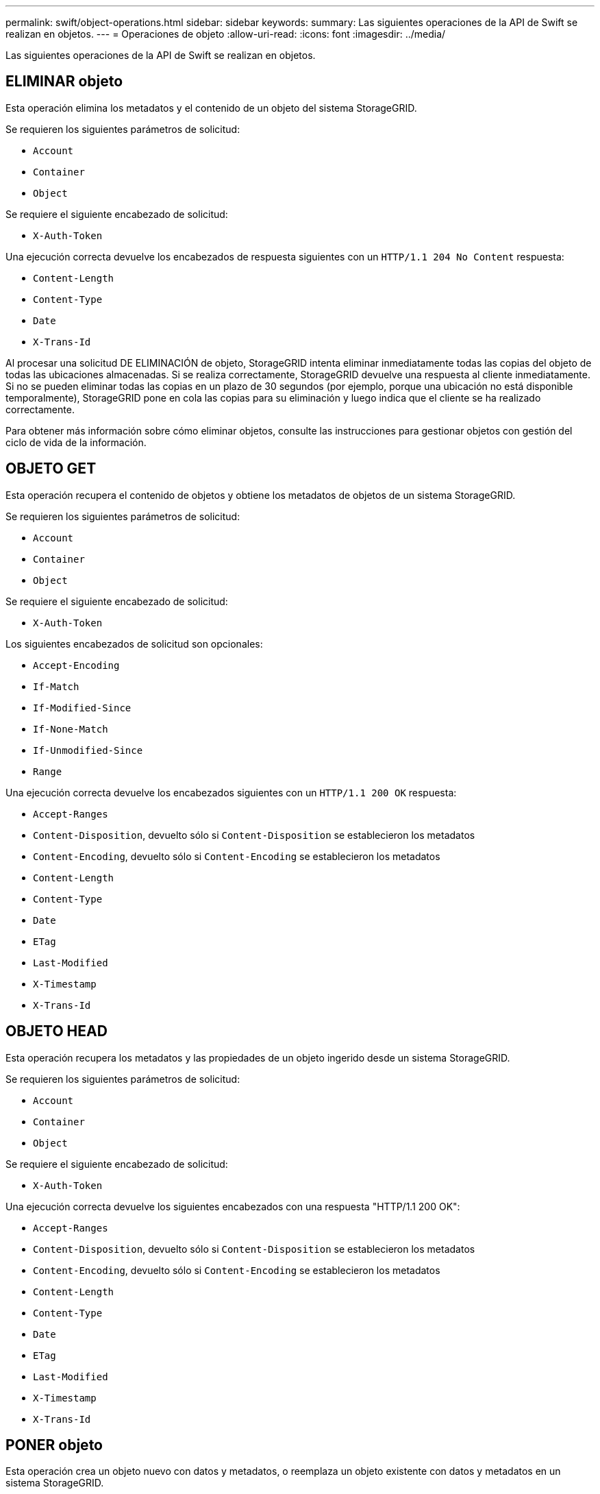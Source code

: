 ---
permalink: swift/object-operations.html 
sidebar: sidebar 
keywords:  
summary: Las siguientes operaciones de la API de Swift se realizan en objetos. 
---
= Operaciones de objeto
:allow-uri-read: 
:icons: font
:imagesdir: ../media/


[role="lead"]
Las siguientes operaciones de la API de Swift se realizan en objetos.



== ELIMINAR objeto

Esta operación elimina los metadatos y el contenido de un objeto del sistema StorageGRID.

Se requieren los siguientes parámetros de solicitud:

* `Account`
* `Container`
* `Object`


Se requiere el siguiente encabezado de solicitud:

* `X-Auth-Token`


Una ejecución correcta devuelve los encabezados de respuesta siguientes con un `HTTP/1.1 204 No Content` respuesta:

* `Content-Length`
* `Content-Type`
* `Date`
* `X-Trans-Id`


Al procesar una solicitud DE ELIMINACIÓN de objeto, StorageGRID intenta eliminar inmediatamente todas las copias del objeto de todas las ubicaciones almacenadas. Si se realiza correctamente, StorageGRID devuelve una respuesta al cliente inmediatamente. Si no se pueden eliminar todas las copias en un plazo de 30 segundos (por ejemplo, porque una ubicación no está disponible temporalmente), StorageGRID pone en cola las copias para su eliminación y luego indica que el cliente se ha realizado correctamente.

Para obtener más información sobre cómo eliminar objetos, consulte las instrucciones para gestionar objetos con gestión del ciclo de vida de la información.



== OBJETO GET

Esta operación recupera el contenido de objetos y obtiene los metadatos de objetos de un sistema StorageGRID.

Se requieren los siguientes parámetros de solicitud:

* `Account`
* `Container`
* `Object`


Se requiere el siguiente encabezado de solicitud:

* `X-Auth-Token`


Los siguientes encabezados de solicitud son opcionales:

* `Accept-Encoding`
* `If-Match`
* `If-Modified-Since`
* `If-None-Match`
* `If-Unmodified-Since`
* `Range`


Una ejecución correcta devuelve los encabezados siguientes con un `HTTP/1.1 200 OK` respuesta:

* `Accept-Ranges`
*  `Content-Disposition`, devuelto sólo si `Content-Disposition` se establecieron los metadatos
*  `Content-Encoding`, devuelto sólo si `Content-Encoding` se establecieron los metadatos
* `Content-Length`
* `Content-Type`
* `Date`
* `ETag`
* `Last-Modified`
* `X-Timestamp`
* `X-Trans-Id`




== OBJETO HEAD

Esta operación recupera los metadatos y las propiedades de un objeto ingerido desde un sistema StorageGRID.

Se requieren los siguientes parámetros de solicitud:

* `Account`
* `Container`
* `Object`


Se requiere el siguiente encabezado de solicitud:

* `X-Auth-Token`


Una ejecución correcta devuelve los siguientes encabezados con una respuesta "HTTP/1.1 200 OK":

* `Accept-Ranges`
*  `Content-Disposition`, devuelto sólo si `Content-Disposition` se establecieron los metadatos
*  `Content-Encoding`, devuelto sólo si `Content-Encoding` se establecieron los metadatos
* `Content-Length`
* `Content-Type`
* `Date`
* `ETag`
* `Last-Modified`
* `X-Timestamp`
* `X-Trans-Id`




== PONER objeto

Esta operación crea un objeto nuevo con datos y metadatos, o reemplaza un objeto existente con datos y metadatos en un sistema StorageGRID.

StorageGRID admite objetos con un tamaño de hasta 5 TB.


IMPORTANT: Las solicitudes de clientes en conflicto, como una escritura de dos clientes en la misma clave, se resuelven en base a «'últimas ventas conseguidas'». La programación de la evaluación de «'latest-WINS'» se basa en cuándo el sistema StorageGRID completa una solicitud determinada, y no en cuándo los clientes de Swift inician una operación.

Se requieren los siguientes parámetros de solicitud:

* `Account`
* `Container`
* `Object`


Se requiere el siguiente encabezado de solicitud:

* `X-Auth-Token`


Los siguientes encabezados de solicitud son opcionales:

* `Content-Disposition`
* `Content-Encoding`
+
No utilice chunked `Content-Encoding` Si la regla de ILM que se aplica a un objeto filtra objetos según el tamaño y utiliza la ubicación síncrona durante el procesamiento (las opciones equilibradas o estrictas del comportamiento de ingesta).

* `Transfer-Encoding`
+
No utilice comprimido ni descomprimido `Transfer-Encoding` Si la regla de ILM que se aplica a un objeto filtra objetos según el tamaño y utiliza la ubicación síncrona durante el procesamiento (las opciones equilibradas o estrictas del comportamiento de ingesta).

* `Content-Length`
+
Si una regla de ILM filtra objetos por tamaño y utiliza la ubicación síncrona durante el procesamiento, debe especificar `Content-Length`.

+

NOTE: Si no sigue estas directrices para `Content-Encoding`, `Transfer-Encoding`, y. `Content-Length`, StorageGRID debe guardar el objeto para poder determinar el tamaño del objeto y aplicar la regla ILM. En otras palabras, StorageGRID debe crear de forma predeterminada copias provisionales de un objeto durante el procesamiento. Es decir, StorageGRID debe utilizar la opción Dual COMMIT para el comportamiento de procesamiento.

+
Para obtener más información sobre las reglas de la ubicación síncrona y ILM, consulte las instrucciones para gestionar objetos con gestión del ciclo de vida de la información.

* `Content-Type`
* `ETag`
* `X-Object-Meta-<name\>` (metadatos relacionados con objetos)
+
Si desea utilizar la opción *tiempo de creación definido por el usuario* como tiempo de referencia para una regla de ILM, debe almacenar el valor en un encabezado definido por el usuario denominado `X-Object-Meta-Creation-Time`. Por ejemplo:

+
[listing]
----
X-Object-Meta-Creation-Time: 1443399726
----
+
Este campo se evalúa como segundos desde el 1 de enero de 1970.

* `X-Storage-Class: reduced_redundancy`
+
Este encabezado afecta al número de copias de objeto que crea StorageGRID si la regla de ILM que coincide con un objeto ingerido especifica un comportamiento de procesamiento de Doble COMMIT o equilibrado.

+
** *Commit doble*: Si la regla ILM especifica la opción COMMIT doble para el comportamiento de la ingesta, StorageGRID crea una única copia provisional mientras se ingiere el objeto (COMMIT único).
** *Balanceado*: Si la regla ILM especifica la opción equilibrada, StorageGRID realiza una única copia provisional sólo si el sistema no puede hacer inmediatamente todas las copias especificadas en la regla. Si StorageGRID puede realizar una colocación síncrona, este encabezado no tiene ningún efecto.
+
La `reduced_redundancy` El encabezado se utiliza mejor cuando la regla de ILM que coincide con el objeto crea una única copia replicada. En este caso, utilizar `reduced_redundancy` elimina la creación y eliminación innecesarias de una copia de objetos adicional en cada operación de procesamiento.

+
Con el `reduced_redundancy` la cabecera no se recomienda en otras circunstancias porque aumenta el riesgo de pérdida de datos de objetos durante el procesamiento. Por ejemplo, puede perder datos si la única copia se almacena inicialmente en un nodo de almacenamiento que falla antes de que se pueda realizar la evaluación de ILM.

+

IMPORTANT: Tener solo una copia replicada durante un periodo de tiempo pone los datos en riesgo de pérdida permanente. Si sólo existe una copia replicada de un objeto, éste se pierde si falla un nodo de almacenamiento o tiene un error importante. También perderá temporalmente el acceso al objeto durante procedimientos de mantenimiento, como las actualizaciones.



+
Tenga en cuenta que especificar `reduced_redundancy` sólo afecta al número de copias que se crean cuando un objeto se ingiere por primera vez. No afecta al número de copias del objeto que se realizan cuando el objeto se evalúa mediante la política de ILM activa y no provoca que los datos se almacenen en niveles más bajos de redundancia en el sistema StorageGRID.



Una ejecución correcta devuelve los siguientes encabezados con una respuesta "HTTP/1.1 201 creado":

* `Content-Length`
* `Content-Type`
* `Date`
* `ETag`
* `Last-Modified`
* `X-Trans-Id`


.Información relacionada
link:../ilm/index.html["Gestión de objetos con ILM"]

link:monitoring-and-auditing-operations.html["Se realizó un seguimiento de las operaciones de Swift en los registros de auditoría"]
